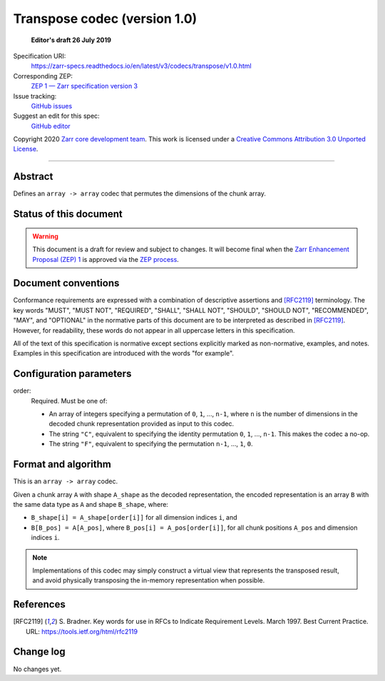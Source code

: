 .. _transpose-codec-v1:

==============================
 Transpose codec (version 1.0)
==============================

  **Editor's draft 26 July 2019**

Specification URI:
    https://zarr-specs.readthedocs.io/en/latest/v3/codecs/transpose/v1.0.html
Corresponding ZEP:
    `ZEP 1 — Zarr specification version 3 <https://zarr.dev/zeps/draft/ZEP0001.html>`_
Issue tracking:
    `GitHub issues <https://github.com/zarr-developers/zarr-specs/labels/codec>`_
Suggest an edit for this spec:
    `GitHub editor <https://github.com/zarr-developers/zarr-specs/blob/main/docs/v3/codecs/transpose/v1.0.rst>`_

Copyright 2020 `Zarr core development team
<https://github.com/orgs/zarr-developers/teams/core-devs>`_. This work
is licensed under a `Creative Commons Attribution 3.0 Unported License
<https://creativecommons.org/licenses/by/3.0/>`_.

----


Abstract
========

Defines an ``array -> array`` codec that permutes the dimensions of the chunk
array.


Status of this document
=======================

.. warning::
    This document is a draft for review and subject to changes.
    It will become final when the `Zarr Enhancement Proposal (ZEP) 1 <https://zarr.dev/zeps/draft/ZEP0001.html>`_
    is approved via the `ZEP process <https://zarr.dev/zeps/active/ZEP0000.html>`_.


Document conventions
====================

Conformance requirements are expressed with a combination of
descriptive assertions and [RFC2119]_ terminology. The key words
"MUST", "MUST NOT", "REQUIRED", "SHALL", "SHALL NOT", "SHOULD",
"SHOULD NOT", "RECOMMENDED", "MAY", and "OPTIONAL" in the normative
parts of this document are to be interpreted as described in
[RFC2119]_. However, for readability, these words do not appear in all
uppercase letters in this specification.

All of the text of this specification is normative except sections
explicitly marked as non-normative, examples, and notes. Examples in
this specification are introduced with the words "for example".


Configuration parameters
========================

order:
    Required.  Must be one of:

    - An array of integers specifying a permutation of ``0``, ``1``, ...,
      ``n-1``, where ``n`` is the number of dimensions in the decoded chunk
      representation provided as input to this codec.
    - The string ``"C"``, equivalent to specifying the identity permutation
      ``0``, ``1``, ..., ``n-1``.  This makes the codec a no-op.
    - The string ``"F"``, equivalent to specifying the permutation ``n-1``, ...,
      ``1``, ``0``.

Format and algorithm
====================

This is an ``array -> array`` codec.

Given a chunk array ``A`` with shape ``A_shape`` as the decoded representation,
the encoded representation is an array ``B`` with the same data type as ``A``
and shape ``B_shape``, where:

- ``B_shape[i] = A_shape[order[i]]`` for all dimension indices ``i``, and
- ``B[B_pos] = A[A_pos]``, where ``B_pos[i] = A_pos[order[i]]``, for all chunk
  positions ``A_pos`` and dimension indices ``i``.

.. note::

   Implementations of this codec may simply construct a virtual view that
   represents the transposed result, and avoid physically transposing the
   in-memory representation when possible.

References
==========

.. [RFC2119] S. Bradner. Key words for use in RFCs to Indicate
   Requirement Levels. March 1997. Best Current Practice. URL:
   https://tools.ietf.org/html/rfc2119


Change log
==========

No changes yet.
